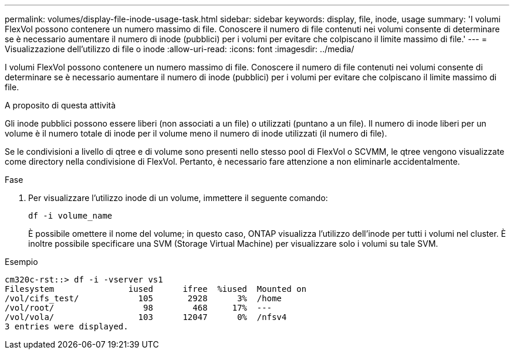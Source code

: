 ---
permalink: volumes/display-file-inode-usage-task.html 
sidebar: sidebar 
keywords: display, file, inode, usage 
summary: 'I volumi FlexVol possono contenere un numero massimo di file. Conoscere il numero di file contenuti nei volumi consente di determinare se è necessario aumentare il numero di inode (pubblici) per i volumi per evitare che colpiscano il limite massimo di file.' 
---
= Visualizzazione dell'utilizzo di file o inode
:allow-uri-read: 
:icons: font
:imagesdir: ../media/


[role="lead"]
I volumi FlexVol possono contenere un numero massimo di file. Conoscere il numero di file contenuti nei volumi consente di determinare se è necessario aumentare il numero di inode (pubblici) per i volumi per evitare che colpiscano il limite massimo di file.

.A proposito di questa attività
Gli inode pubblici possono essere liberi (non associati a un file) o utilizzati (puntano a un file). Il numero di inode liberi per un volume è il numero totale di inode per il volume meno il numero di inode utilizzati (il numero di file).

Se le condivisioni a livello di qtree e di volume sono presenti nello stesso pool di FlexVol o SCVMM, le qtree vengono visualizzate come directory nella condivisione di FlexVol. Pertanto, è necessario fare attenzione a non eliminarle accidentalmente.

.Fase
. Per visualizzare l'utilizzo inode di un volume, immettere il seguente comando:
+
`df -i volume_name`

+
È possibile omettere il nome del volume; in questo caso, ONTAP visualizza l'utilizzo dell'inode per tutti i volumi nel cluster. È inoltre possibile specificare una SVM (Storage Virtual Machine) per visualizzare solo i volumi su tale SVM.



.Esempio
[listing]
----
cm320c-rst::> df -i -vserver vs1
Filesystem               iused      ifree  %iused  Mounted on
/vol/cifs_test/            105       2928      3%  /home
/vol/root/                  98        468     17%  ---
/vol/vola/                 103      12047      0%  /nfsv4
3 entries were displayed.
----